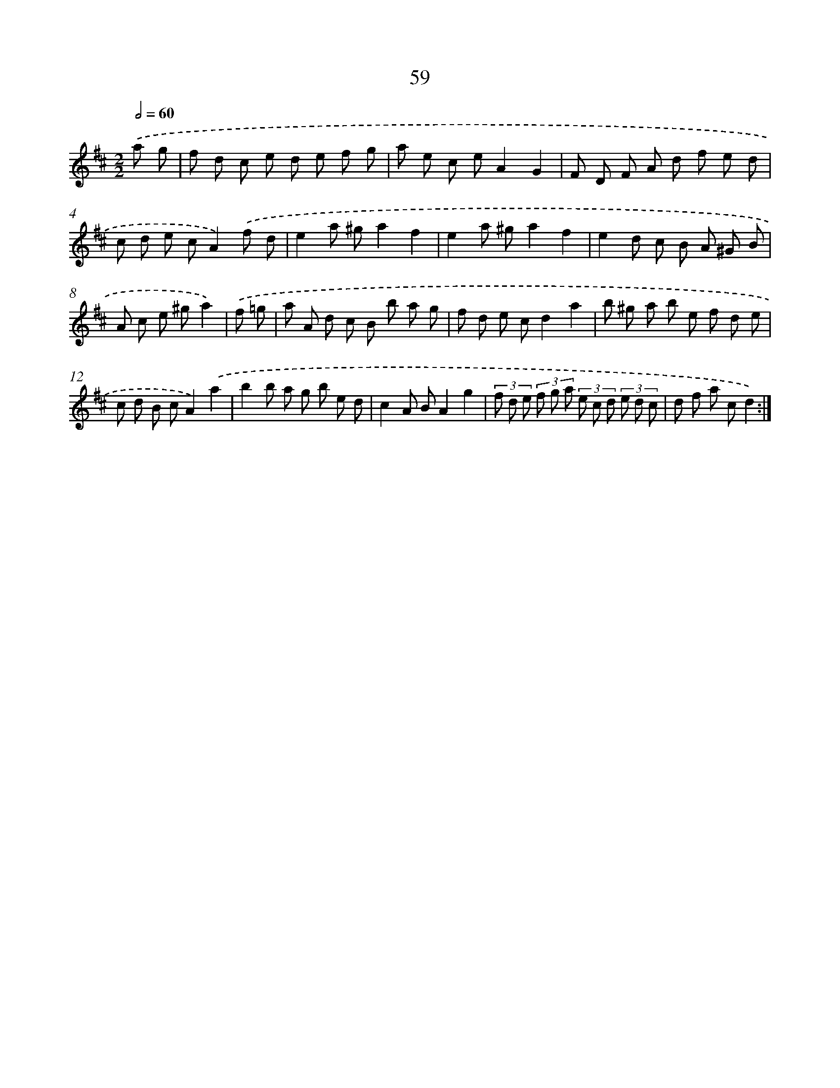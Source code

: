 X: 11249
T: 59
%%abc-version 2.0
%%abcx-abcm2ps-target-version 5.9.1 (29 Sep 2008)
%%abc-creator hum2abc beta
%%abcx-conversion-date 2018/11/01 14:37:13
%%humdrum-veritas 2210585374
%%humdrum-veritas-data 823811049
%%continueall 1
%%barnumbers 0
L: 1/8
M: 2/2
Q: 1/2=60
K: D clef=treble
.('a g [I:setbarnb 1]|
f d c e d e f g |
a e c eA2G2 |
F D F A d f e d |
c d e cA2).('f d |
e2a ^ga2f2 |
e2a ^ga2f2 |
e2d c B A ^G B |
A c e ^ga2) |
.('f =g [I:setbarnb 9]|
a A d c B b a g |
f d e cd2a2 |
b ^g a b e f d e |
c d B cA2).('a2 |
b2b a g b e d |
c2A BA2g2 |
(3f d e (3f g a (3e c d (3e d c |
d f a cd2) :|]
